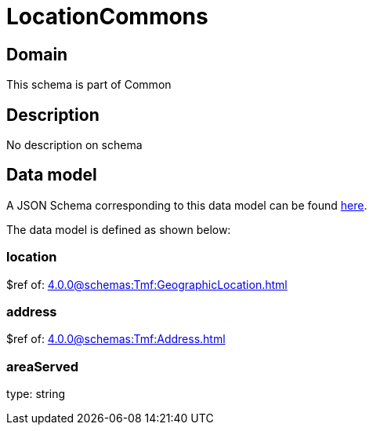 = LocationCommons

[#domain]
== Domain

This schema is part of Common

[#description]
== Description
No description on schema


[#data_model]
== Data model

A JSON Schema corresponding to this data model can be found https://tmforum.org[here].

The data model is defined as shown below:


=== location
$ref of: xref:4.0.0@schemas:Tmf:GeographicLocation.adoc[]


=== address
$ref of: xref:4.0.0@schemas:Tmf:Address.adoc[]


=== areaServed
type: string

